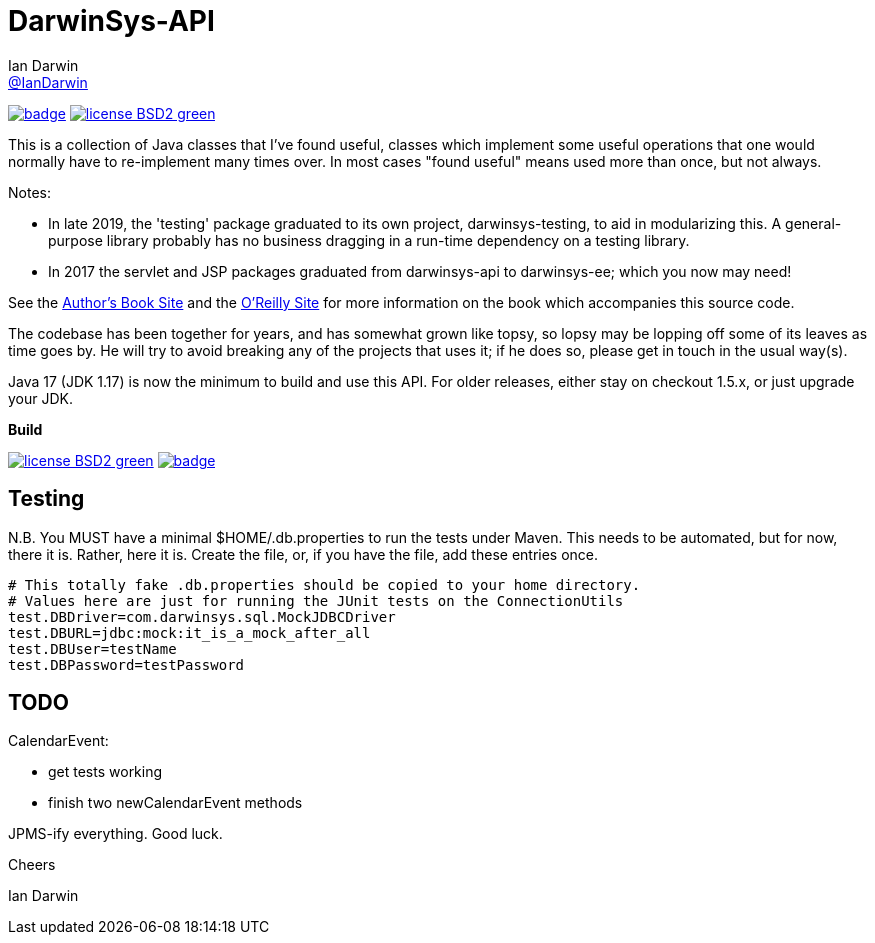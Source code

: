 = DarwinSys-API
Ian Darwin <https://github.com/IanDarwin[@IanDarwin]>
// settings:
:page-layout: base
:source-language: java
:language: {source-language}

image:https://maven-badges.herokuapp.com/maven-central/com.darwinsys/darwinsys-api/badge.svg[
	link="https://maven-badges.herokuapp.com/maven-central/com.darwinsys/darwinsys-api"]
image:http://img.shields.io/badge/license-BSD2-green.svg[link="http://github.com/IanDarwin/darwinsys-api"]

This is a collection of Java classes that I've found useful,
classes which implement some useful operations that one would normally
have to re-implement many times over.
In most cases "found useful" means used more than once, but not always. 

Notes: 

* In late 2019, the 'testing' package graduated to its own project,
darwinsys-testing, to aid in modularizing this.
A general-purpose library probably has no business dragging in a run-time dependency
on a testing library.
* In 2017 the servlet and JSP packages graduated from
darwinsys-api to darwinsys-ee; which you now may need!

See the http://javacook.darwinsys.com/[Author's Book Site] and the
http://java.oreilly.com/catalog/javacook/[O'Reilly Site]
for more information on the book which accompanies this source code.

The codebase has been together for years,
and has somewhat grown like topsy, so lopsy may be lopping
off some of its leaves as time goes by. He will try to avoid
breaking any of the projects that uses it; if he does so, please
get in touch in the usual way(s).

Java 17 (JDK 1.17) is now the minimum to build and use this API.
For older releases, either stay on checkout 1.5.x, or just upgrade your JDK.

.*Build*
image:http://img.shields.io/badge/license-BSD2-green.svg[link="http://github.com/IanDarwin/darwinsys-api"]
image:https://maven-badges.herokuapp.com/maven-central/com.darwinsys/darwinsys-api/badge.svg[
	link="https://maven-badges.herokuapp.com/maven-central/com.darwinsys/darwinsys-api"]

== Testing

N.B. You MUST have a minimal $HOME/.db.properties to run the tests under Maven.  
This needs to be automated, but for now, there it is. Rather, here it is.
Create the file, or, if you have the file, add these entries once.

----
# This totally fake .db.properties should be copied to your home directory.
# Values here are just for running the JUnit tests on the ConnectionUtils
test.DBDriver=com.darwinsys.sql.MockJDBCDriver
test.DBURL=jdbc:mock:it_is_a_mock_after_all
test.DBUser=testName
test.DBPassword=testPassword
----

== TODO

CalendarEvent:

* get tests working
* finish two newCalendarEvent methods

JPMS-ify everything. Good luck.

Cheers

Ian Darwin

